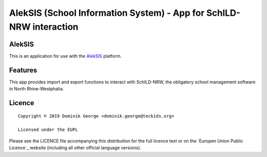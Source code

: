 AlekSIS (School Information System) - App for SchILD-NRW interaction
=============================================================================

AlekSIS
-------

This is an application for use with the `AlekSIS`_ platform.

Features
--------

This app provides import and export functions to interact with SchILD-NRW,
the obligatory school management software in North Rhine-Westphalia.

Licence
-------

::

  Copyright © 2019 Dominik George <dominik.george@teckids.org>

  Licensed under the EUPL

Please see the LICENCE file accompanying this distribution for the
full licence text or on the `Europen Union Public Licence`_ website
(including all other official language versions).

.. _AlekSIS: https://edugit.org/AlekSIS/AlekSIS
